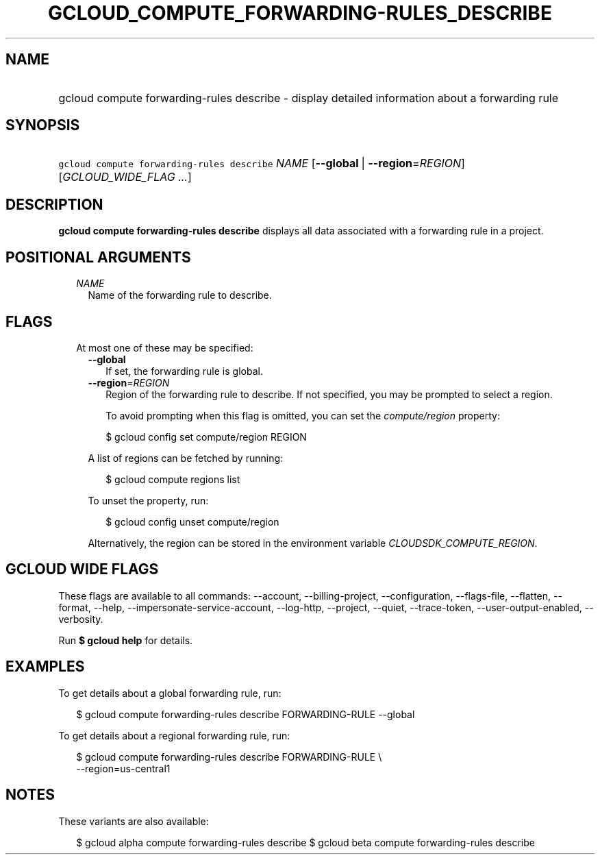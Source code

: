 
.TH "GCLOUD_COMPUTE_FORWARDING\-RULES_DESCRIBE" 1



.SH "NAME"
.HP
gcloud compute forwarding\-rules describe \- display detailed information about a forwarding rule



.SH "SYNOPSIS"
.HP
\f5gcloud compute forwarding\-rules describe\fR \fINAME\fR [\fB\-\-global\fR\ |\ \fB\-\-region\fR=\fIREGION\fR] [\fIGCLOUD_WIDE_FLAG\ ...\fR]



.SH "DESCRIPTION"

\fBgcloud compute forwarding\-rules describe\fR displays all data associated
with a forwarding rule in a project.



.SH "POSITIONAL ARGUMENTS"

.RS 2m
.TP 2m
\fINAME\fR
Name of the forwarding rule to describe.


.RE
.sp

.SH "FLAGS"

.RS 2m
.TP 2m

At most one of these may be specified:

.RS 2m
.TP 2m
\fB\-\-global\fR
If set, the forwarding rule is global.

.TP 2m
\fB\-\-region\fR=\fIREGION\fR
Region of the forwarding rule to describe. If not specified, you may be prompted
to select a region.

To avoid prompting when this flag is omitted, you can set the
\f5\fIcompute/region\fR\fR property:

.RS 2m
$ gcloud config set compute/region REGION
.RE

A list of regions can be fetched by running:

.RS 2m
$ gcloud compute regions list
.RE

To unset the property, run:

.RS 2m
$ gcloud config unset compute/region
.RE

Alternatively, the region can be stored in the environment variable
\f5\fICLOUDSDK_COMPUTE_REGION\fR\fR.


.RE
.RE
.sp

.SH "GCLOUD WIDE FLAGS"

These flags are available to all commands: \-\-account, \-\-billing\-project,
\-\-configuration, \-\-flags\-file, \-\-flatten, \-\-format, \-\-help,
\-\-impersonate\-service\-account, \-\-log\-http, \-\-project, \-\-quiet,
\-\-trace\-token, \-\-user\-output\-enabled, \-\-verbosity.

Run \fB$ gcloud help\fR for details.



.SH "EXAMPLES"

To get details about a global forwarding rule, run:

.RS 2m
$ gcloud compute forwarding\-rules describe FORWARDING\-RULE \-\-global
.RE

To get details about a regional forwarding rule, run:

.RS 2m
$ gcloud compute forwarding\-rules describe FORWARDING\-RULE \e
    \-\-region=us\-central1
.RE



.SH "NOTES"

These variants are also available:

.RS 2m
$ gcloud alpha compute forwarding\-rules describe
$ gcloud beta compute forwarding\-rules describe
.RE

